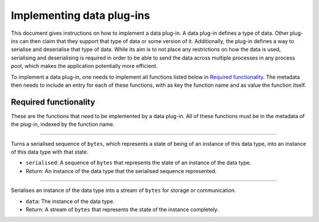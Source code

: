 .. This documentation is distributed under the Creative Commons license (CC0) version 1.0. A copy of this license should have been distributed with this documentation.
.. The license can also be read online: <https://creativecommons.org/publicdomain/zero/1.0/>. If this online license differs from the license provided with this documentation, the license provided with this documentation should be applied.

==========================
Implementing data plug-ins
==========================
This document gives instructions on how to implement a data plug-in. A data plug-in defines a type of data. Other plug-ins can then claim that they support that type of data or some version of it. Additionally, the plug-in defines a way to serialise and deserialise that type of data. While its aim is to not place any restrictions on how the data is used, serialising and deserialising is required in order to be able to send the data across multiple processes in any process pool, which makes the application potentially more efficient.

To implement a data plug-in, one needs to implement all functions listed below in `Required functionality`_. The metadata then needs to include an entry for each of these functions, with as key the function name and as value the function itself.

----------------------
Required functionality
----------------------
These are the functions that need to be implemented by a data plug-in. All of these functions must be in the metadata of the plug-in, indexed by the function name.

----

	.. function:: deserialise(serialised)

Turns a serialised sequence of ``bytes``, which represents a state of being of an instance of this data type, into an instance of this data type with that state.

- ``serialised``: A sequence of ``bytes`` that represents the state of an instance of the data type.
- Return: An instance of the data type that the serialised sequence represented.

----

	.. function:: serialise(data)

Serialises an instance of the data type into a stream of ``bytes`` for storage or communication.

- ``data``: The instance of the data type.
- Return: A stream of ``bytes`` that represents the state of the instance completely.
